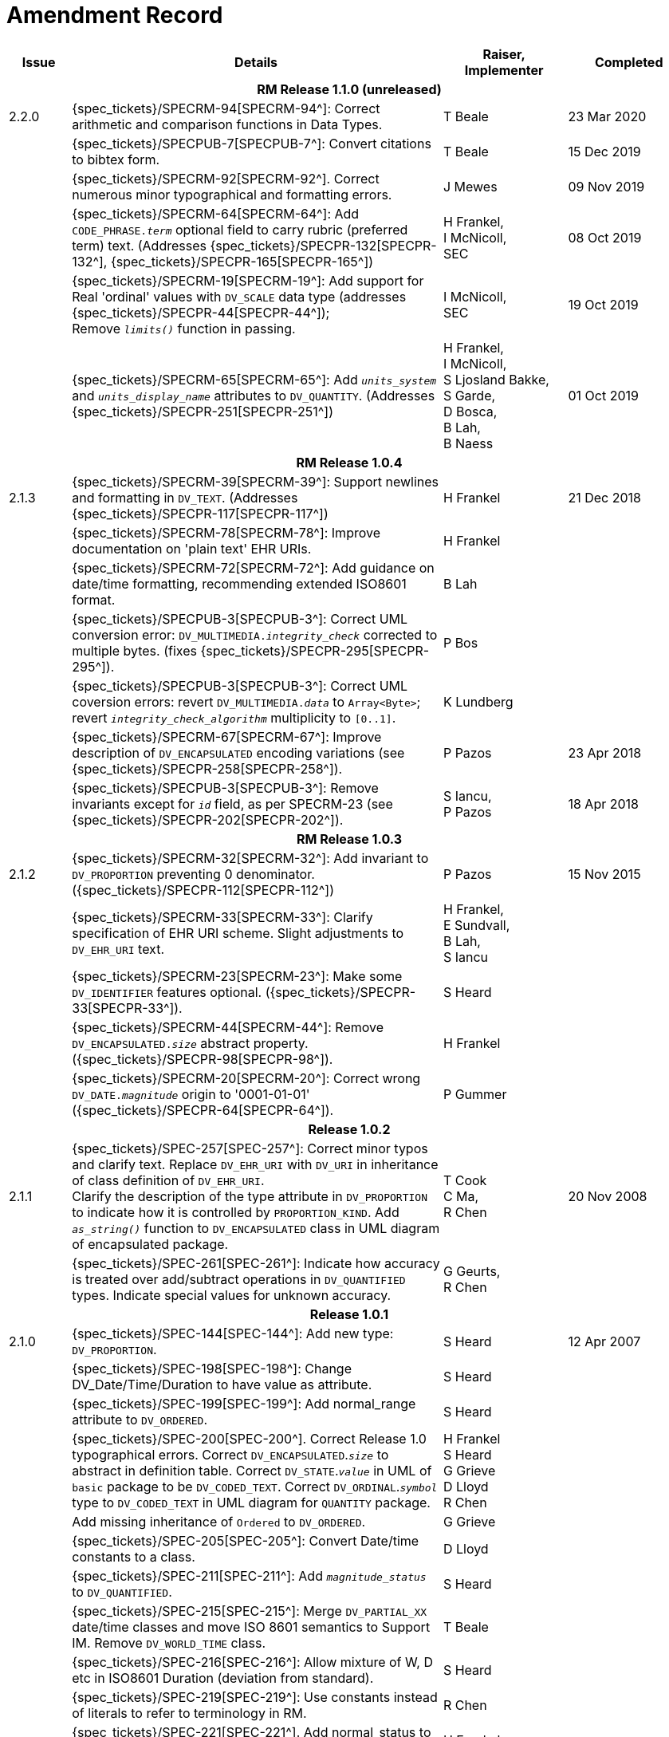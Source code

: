 = Amendment Record

[cols="1,6,2,2", options="header"]
|===
|Issue|Details|Raiser, Implementer|Completed

4+^h|*RM Release 1.1.0 (unreleased)*

|[[latest_issue]]2.2.0
|{spec_tickets}/SPECRM-94[SPECRM-94^]: Correct arithmetic and comparison functions in Data Types.
|T Beale
|[[latest_issue_date]]23 Mar 2020

|
|{spec_tickets}/SPECPUB-7[SPECPUB-7^]: Convert citations to bibtex form.
|T Beale
|15 Dec 2019

|
|{spec_tickets}/SPECRM-92[SPECRM-92^]. Correct numerous minor typographical and formatting errors.
|J Mewes
|09 Nov 2019

|
|{spec_tickets}/SPECRM-64[SPECRM-64^]: Add `CODE_PHRASE._term_` optional field to carry rubric (preferred term) text. (Addresses {spec_tickets}/SPECPR-132[SPECPR-132^], {spec_tickets}/SPECPR-165[SPECPR-165^])
|H Frankel, +
 I McNicoll, +
 SEC
|08 Oct 2019

|
|{spec_tickets}/SPECRM-19[SPECRM-19^]: Add support for Real 'ordinal' values with `DV_SCALE` data type (addresses {spec_tickets}/SPECPR-44[SPECPR-44^]); +
 Remove `_limits()_` function in passing.
|I McNicoll, +
 SEC
|19 Oct 2019

|
|{spec_tickets}/SPECRM-65[SPECRM-65^]: Add `_units_system_` and `_units_display_name_` attributes to `DV_QUANTITY`. (Addresses {spec_tickets}/SPECPR-251[SPECPR-251^])
|H Frankel, +
 I McNicoll, +
 S Ljosland Bakke, +
 S Garde, +
 D Bosca, +
 B Lah, +
 B Naess
|01 Oct 2019

4+^h|*RM Release 1.0.4*

|2.1.3
|{spec_tickets}/SPECRM-39[SPECRM-39^]: Support newlines and formatting in `DV_TEXT`. (Addresses {spec_tickets}/SPECPR-117[SPECPR-117^])
|H Frankel
|21 Dec 2018

|
|{spec_tickets}/SPECRM-78[SPECRM-78^]: Improve documentation on 'plain text' EHR URIs.
|H Frankel
|

|
|{spec_tickets}/SPECRM-72[SPECRM-72^]: Add guidance on date/time formatting, recommending extended ISO8601 format.
|B Lah
|

|
|{spec_tickets}/SPECPUB-3[SPECPUB-3^]: Correct UML conversion error: `DV_MULTIMEDIA._integrity_check_` corrected to multiple bytes. (fixes {spec_tickets}/SPECPR-295[SPECPR-295^]).
|P Bos
|

|
|{spec_tickets}/SPECPUB-3[SPECPUB-3^]: Correct UML coversion errors: revert `DV_MULTIMEDIA._data_` to `Array<Byte>`; revert `_integrity_check_algorithm_` multiplicity to `[0..1]`.
|K Lundberg
|

|
|{spec_tickets}/SPECRM-67[SPECRM-67^]: Improve description of `DV_ENCAPSULATED` encoding variations (see {spec_tickets}/SPECPR-258[SPECPR-258^]).
|P Pazos
|23 Apr 2018

|
|{spec_tickets}/SPECPUB-3[SPECPUB-3^]: Remove invariants except for `_id_` field, as per SPECRM-23 (see {spec_tickets}/SPECPR-202[SPECPR-202^]).
|S Iancu, +
 P Pazos
|18 Apr 2018

4+^h|*RM Release 1.0.3*

|2.1.2
|{spec_tickets}/SPECRM-32[SPECRM-32^]: Add invariant to `DV_PROPORTION` preventing 0 denominator. ({spec_tickets}/SPECPR-112[SPECPR-112^])
|P Pazos
|15 Nov 2015

|
|{spec_tickets}/SPECRM-33[SPECRM-33^]: Clarify specification of EHR URI scheme. Slight adjustments to `DV_EHR_URI` text.
|H Frankel, +
 E Sundvall, +
 B Lah, +
 S Iancu
|

|
|{spec_tickets}/SPECRM-23[SPECRM-23^]: Make some `DV_IDENTIFIER` features optional. ({spec_tickets}/SPECPR-33[SPECPR-33^]).
|S Heard
|

|
|{spec_tickets}/SPECRM-44[SPECRM-44^]: Remove `DV_ENCAPSULATED._size_` abstract property. ({spec_tickets}/SPECPR-98[SPECPR-98^]).
|H Frankel
|

|
|{spec_tickets}/SPECRM-20[SPECRM-20^]: Correct wrong `DV_DATE._magnitude_` origin to '0001-01-01' ({spec_tickets}/SPECPR-64[SPECPR-64^]).
|P Gummer
|

4+^h|*Release 1.0.2*

|2.1.1 
|{spec_tickets}/SPEC-257[SPEC-257^]: Correct minor typos and clarify text. Replace `DV_EHR_URI` with `DV_URI` in inheritance of class definition of `DV_EHR_URI`. +
 Clarify the description of the type attribute in `DV_PROPORTION` to indicate how it is controlled by `PROPORTION_KIND`.  Add `_as_string()_` function to `DV_ENCAPSULATED` class in UML diagram of encapsulated package.
|T Cook +
 C Ma, +
 R Chen
|20 Nov 2008

|
|{spec_tickets}/SPEC-261[SPEC-261^]: Indicate how accuracy is treated over add/subtract operations in `DV_QUANTIFIED` types. Indicate special values for unknown accuracy.
|G Geurts, +
 R Chen
|

4+^h|*Release 1.0.1*

|2.1.0 
|{spec_tickets}/SPEC-144[SPEC-144^]: Add new type: `DV_PROPORTION`.
|S Heard
|12 Apr 2007


|
|{spec_tickets}/SPEC-198[SPEC-198^]: Change DV_Date/Time/Duration to have value as attribute.
|S Heard
|

|
|{spec_tickets}/SPEC-199[SPEC-199^]: Add normal_range attribute to `DV_ORDERED`.
|S Heard
|

|
|{spec_tickets}/SPEC-200[SPEC-200^]. Correct Release 1.0 typographical errors. Correct `DV_ENCAPSULATED`.`_size_` to abstract in definition table. Correct `DV_STATE`.`_value_` in UML of `basic` package to be `DV_CODED_TEXT`. Correct `DV_ORDINAL`.`_symbol_` type to `DV_CODED_TEXT` in UML diagram for `QUANTITY` package.
|H Frankel +
 S Heard +
 G Grieve +
 D Lloyd +
 R Chen
|

|
|Add missing inheritance of `Ordered` to `DV_ORDERED`.
|G Grieve
|

|
|{spec_tickets}/SPEC-205[SPEC-205^]: Convert Date/time constants to a class.
|D Lloyd
|

|
|{spec_tickets}/SPEC-211[SPEC-211^]: Add `_magnitude_status_` to `DV_QUANTIFIED`.
|S Heard
|

|
|{spec_tickets}/SPEC-215[SPEC-215^]: Merge `DV_PARTIAL_XX` date/time classes and move ISO 8601 semantics to Support IM. Remove `DV_WORLD_TIME` class.
|T Beale
|

|
|{spec_tickets}/SPEC-216[SPEC-216^]: Allow mixture of W, D etc in ISO8601 Duration (deviation from standard).
|S Heard
|

|
|{spec_tickets}/SPEC-219[SPEC-219^]: Use constants instead of literals to refer to terminology in RM.
|R Chen
|

|
|{spec_tickets}/SPEC-221[SPEC-221^]. Add normal_status to `DV_ORDERED`. Adjusted invariants.
|H Frankel
|

|
|{spec_tickets}/SPEC-227[SPEC-227^]: Remove `DV_QUANTITY_RATIO`.
|S Heard
|

|
|{spec_tickets}/SPEC-230[SPEC-230^]: Change `DV_DATE_TIME`.`_to_quantity_` to seconds
|C Ma
|

|
|{spec_tickets}/SPEC-236[SPEC-236^]: Change use of Character to Octet in `DV_MULTIMEDIA`.
|G Grieve
|

|
|{spec_tickets}/SPEC-237[SPEC-237^]: Correct semantics of Quantity and Date/Time types.
|T Beale +
 G Grieve
|

|
|{spec_tickets}/SPEC-240[SPEC-240^]: Allow `DV_ORDINAL` values to be negative.
|R Chen
|

|
|{spec_tickets}/SPEC-247[SPEC-247^]: Add `DV_TEMPORAL` class to `quantity` package.
|H Frankel
|

4+^h|*Release 1.0*

|2.0.0 
|{spec_tickets}/SPEC-176[SPEC-176^]. Make `DV_QUANTIFIED`.`_accuracy_` optional.
|S Heard
|01 Feb 2006


|
|{spec_tickets}/SPEC-163[SPEC-163^]. Add identifiers to `FEEDER_AUDIT` for originating and gateway systems. Added `_assigner_` attribute to `DV_IDENTIFIER`.
|H Frankel
|

|
|{spec_tickets}/SPEC-121[SPEC-121^]. Improve `DV_EHR_URI` model to support Xpath style paths.
|T Beale
|

|
|{spec_tickets}/SPEC-161[SPEC-161^]. Support distributed versioning. Remove functions from `DV_EHR_URI`.
|T Beale +
 H Frankel
|

4+^h|*Release 0.96*

4+^h|*Release 0.95*

|1.9.1 
|Improve implementation guidance. `DV_ORDINAL`.`_limits_` type corrected to `REFERENCE_RANGE<DV_ORDINAL>`.
|D Lloyd 
|22 Feb 2005

|1.9 
|{spec_tickets}/SPEC-126[SPEC-126^]. Correct details of partial date/time classes.
|T Beale
|09 Dec 2004


|
|{spec_tickets}/SPEC-112[SPEC-112^]. Add `DV_PARTIAL_DATE_TIME` class
|DSTC
|

|
|{spec_tickets}/SPEC-113[SPEC-113^]. Add `DATA_VALUE` subtype for identifying realworld entities
|DSTC
|

|
|{spec_tickets}/SPEC-118[SPEC-118^]. Make package names lower case.
|T Beale
|

|
|{spec_tickets}/SPEC-119[SPEC-119^]. Improve Data types documentation.
|T Beale
|

|
|{spec_tickets}/SPEC-102[SPEC-102^]. Make `DV_TEXT`.`_language_` and `_charset_` optional.
|DSTC
|

4+^h|*Release 0.9*

|1.8 
|{spec_tickets}/SPEC-23[SPEC-23^]. `TERM_MAPPING`.`_match_` should be coded/enumerated.
|G Grieve
|09 Mar 2004


|
|{spec_tickets}/SPEC-69[SPEC-69^]. Correct date/time types statistical descriptions.
|A Goodchild
|

|
|{spec_tickets}/SPEC-46[SPEC-46^]. Rename `COORDINATED_TERM` to `CODE_PHRASE` and `DV_CODED_TEXT`.`_definition_` to `_defining_code_`.
|T Beale
|

|
|{spec_tickets}/SPEC-84[SPEC-84^]. Rename `DV_COUNTABLE` to `DV_COUNT`.
|DSTC
|

|
|{spec_tickets}/SPEC-90[SPEC-90^]. Make `TERM_MAPPING`.`_purpose_` optional.
|DSTC
|

|
|{spec_tickets}/SPEC-91[SPEC-91^]. Correct anomalies in use of `CODE_PHRASE` and `DV_CODED_TEXT`.
|T Beale
|

|
|{spec_tickets}/SPEC-94[SPEC-94^]. Add `_lifecycle_` state attribute to `VERSION`; correct `DV_STATE`.
|DSTC
|

|
|{spec_tickets}/SPEC-95[SPEC-95^]. Remove `_property_` attribute from `quantity` package.
|DSTC, +
 S Heard
|

|
|Formally validated using ISE Eiffel 5.4.
|T Beale
|

|1.7.9 
|{spec_tickets}/SPEC-66[SPEC-66^]. Make `DV_ORDERED`.`_normal_range_` a function. +
 Correct UML for `DV_QUANTITY`.
|Z Tun 
|10 Nov 2003

|1.7.8 
|{spec_tickets}/SPEC-53[SPEC-53^]. Make `DV_ORDINAL`.`_limits_` a function. +
 {spec_tickets}/SPEC-54[SPEC-54^]. Move `DV_QUANTIFIED`.`_is_normal_` to `DV_ORDERED` +
 {spec_tickets}/SPEC-55[SPEC-55^]. Redefine `DV_ORDERED`.`_less_than_` as infix function '<'.
|T Beale
|02 Nov 2003

|1.7.7 
|{spec_tickets}/SPEC-41[SPEC-41^]. Visually differentiate primitive types in openEHR documents. +
 {spec_tickets}/SPEC-34[SPEC-34^]. State representation of date/time classes to be ISO8601. +
 {spec_tickets}/SPEC-52[SPEC-52^]. Change `DV_DURATION`.`_sign_` to prefix "-" operation. +
 {spec_tickets}/SPEC-42[SPEC-42^]. Make `DV_ORDINAL`.`_rubric_` a `DV_CODED_TEXT`; `_type_` attribute not needed.
|D Lloyd, +
 DSTC, +
 T Beale
|26 Oct 2003

|1.7.6 
|{spec_tickets}/SPEC-13[SPEC-13^]. Rename key classes, according to CEN ENV 13606. +
 {spec_tickets}/SPEC-26[SPEC-26^]. Rename `DV_QUANTITY`.`_value_` to `_magnitude_`. +
 {spec_tickets}/SPEC-31[SPEC-31^]. Change abstract `NUMERIC` to `DOUBLE` in `DV_QUANTITY`.`_value_`.
|S Heard, +
 D Kalra, +
 T Beale, +
 A Goodchild, +
 Z Tun
|01 Oct 2003

|1.7.5 
|{spec_tickets}/SPEC-22[SPEC-22^]. Code `TERM_MAPPING`.`_purpose_`. 
|G Grieve 
|20 Jun 2003

|1.7.4 
|{spec_tickets}/SPEC-20[SPEC-20^]. Move `VERSION`.`_charset_` to `DV_TEXT`, `_territory_` to `TRANSACTION`. Remove `VERSION`.`_language_`.
|A Goodchild 
|10 Jun 2003

|1.7.3 
|`DV_INTERVAL` now inherits from `INTERVAL` to avoid duplicating semantics. (Formally validated).
|T Beale 
|25 Mar 2003

|1.7.2 
|Minor corrections to diagrams in Text package. Improved heading structure, package naming. Corrected error in `text` package diagram. Replaced `TEXT_FORMAT_PROPERTY` class with string attribute of same form. Made `MULTIMEDIA`.`_media_type_` mandatory.  (Formally validated).
|T Beale, +
 Z Tun
|21 Mar 2003

|1.7.1 
|Moved definitions and assumed types to Support Reference Model. No semantic changes.
|T Beale 
|25 Feb 2003

|1.7 
|Formally validated using ISE Eiffel 5.2. +
 {spec_tickets}/SPEC-1[SPEC-1^]. Review of Data Types specification.  Made pluralities of Terminology name definitions (sect 3.2.1) consistent. +
 Corrected types of `DV_ENCAPSULATED`.`_language_`, `_charset_`, `DV_MULTIMEDIA`.`_integrity_check_algorithm_`, `_compression_algorithm_`, `_media_type_`. +
 Corrected pluralities of Terminology name definitions (sect 3.2.1). +
 Corrected invariants of `DV_ENCAPSULATED`, `DV_MULTI_MEDIA`, `DV_QUANTITY`, `DV_CODED_TEXT`, `DV_TEXT`, `DV_INTERVAL`, `TERM_MAPPING`. +
 Corrected `DV_TEXT`.`_formatting_`; added `TERM_MAPPING` validity function. Made `DV_ORDINAL`.`_limits_` an attribute. Removed `TERM_MAPPING`.`_source_`; moved `COORDINATED_TERM`.`_language_` to `DV_TEXT`; changed type to `COOORDINATED_TERM`. +
 Corrected time specification classes.
|Z Tun, +
 T Beale
|17 Feb 2003

|1.6.1 
|Rome CEN TC 251 meeting. Updates to HL7 comparison text. `DV_DATE` now inherits from `DV_CUSTOMARY_QUANTITY`.
|S Heard, +
 T Beale
|27 Jan 2003

|1.6 
|Sam Heard complete review. Changed constant terminology defs to runtime-evaluated set; removed `DV_PHYSICAL_DATA`.  Added new chapter for generic implementation guidelines, and new section for assumed types. Post-conditions moved to invariants: `DV_TEXT`.`_value_`, `DV_ORDERED`.`_is_simple_`, `DV_PARTIAL_DATE`.`_probable_date_`, possible_dates, `DV_PARTIAL_TIME`.`_probable_time_`, possible_times. Minor updates to HL7 comparison text. Added explanation to HL7 section.
|S Heard, +
 T Beale
|13 Dec 2002

|1.5.9 
|Minor corrections: `DV_ENCAPSULATED`; `DV_QUANTITY`.`_units_` defined to be String; changed `COORDINATED_TERM` class (but semantically equivalent).
|T Beale 
|10 Nov 2002

|1.5.8 
|Changed name of LINK package to URI. Major update to Text cluster classes and explanation. Updated HL7 data type comparison.
|T Beale, +
 D Kalra, +
 D Lloyd, +
 M Darlison
|1 Nov 2002

|1.5.7 
|`DV_TEXT_LIST` reverted to `TEXT_LIST`. `DV_LINK` no longer a data types; renamed to `LINK` and moved to Common RM. `link` package renamed to `uri`.
|S Heard, +
 Z Tun, +
 T Beale, +
 D Kalra, +
 M Darlison
|18 Oct 2002

|1.5.6 
|Rewrite of `TIME_SPECIFICATION` parse specs. Adjustments to `DV_ORDINAL`.
|T Beale 
|16 Sep 2002

|1.5.5 
|Timezone not allowed on pure `DV_DATE` in ISO8601. 
|T Beale, +
 S Heard
|2 Sep 2002

|1.5.4 
|Moved `DV_QUANTIFIED`.`_units_` and property attributes to `DV_QUANTITY`. Introduced `DV_WORLD_TIME`.`_to_quantity_`. Added `_fractional_second_` to `DV_TIME`, `DV_DATE_TIME`, `DV_DURATION`.
|T Beale, +
 S Heard
|29 Aug 2002

|1.5.3 
|Further corrections - removed derived ‘/’ markers; renamed `TERM_MAPPING`.`_granularity_` to match. Improved explanation of `DV_ORDINAL`. `DV_QUANTIFIED`.`_units_` is now a `DV_PARSABLE`.  `REFERENCE_RANGE`.`_meaning_` is now a `DV_TEXT`.  `DV_ENCAPSULATED`.`_uri_` is now a `DV_URI`. `DV_LINK`.`_type_` is now a `DV_TEXT`. Detailed review by Zar Zar Tun (DSTC).
|T Beale, +
 S Heard, +
 P Schloeffel, +
 D Lloyd, +
 Z Tun
|20 Aug 2002

|1.5.2 
|Further corrections - removed derived ‘/’ markers; renamed `TERM_MAPPING`.`_granularity_` to match.
|T Beale, +
 D Lloyd, +
 S Heard
|15 Aug 2002

|1.5.1 
|Minor corrections. 
|T Beale, +
 S Heard
|15 Aug 2002

|1.5 
|Rewrite of section describing text types; addition of new attribute `DV_CODED_TEXT`.`_mappings_`. Removal of `TERM_REFERENCE`.`_concept_code_`.
|T Beale, +
 S Heard
|1 Aug 2002

|1.4.3 
|Minor changes to text. Corrections to `DV_CODED_TEXT` relationships.  Made `DV_INTERVAL`.`_lower_unbounded_` and `DV_INTERVAL`.`_upper_unbounded_` functions.
|T Beale, +
 Z Tun
|16 Jul 2002

|1.4.2 
|`DV_LINK`.`_meaning_` changed to `DV_TEXT` (typo in table). Added abstract class `DV_WORLD_TIME`.
|T Beale, +
 D Lloyd
|14 Jul 2002

|1.4.1 
|Changes to `DV_ENCAPSULATED`, `DV_PARSABLE` invariants. 
|T Beale +
 Z Tun
|10 Jul 2002

|1.4 
|`DV_ENCAPSULATED`. text_equivalent renamed to `DV_ENCAPSULATED`.`_alternate_text_`. Added invariant for `QUANTITY`.`_precision_`.
|T Beale, +
 D Lloyd
|01 Jul 2002

|1.3 
|Added timezone to `DV_TIME` and `DV_DATE_TIME` and sign to `DV_DURATION`; added linguistic_order to `TERM_RELATION`; added as_display_string and `_as_canonical_string_` to all types.  Added `DV_STATE`.`_is_terminal_`. Renamed `TERM_TEXT` as `CODED_TEXT`.
|T Beale, +
 D Lloyd
|30 Jun 2002

|1.2 
|Minor corrections to Text package. 
|T Beale 
|15 May 2002

|1.1 
|Numerous small changes, including: term equivalents, relationships and quantity reference ranges.
|T Beale, +
 D Lloyd, +
 D Kalra, +
 S Heard
|10 May 2002

|1.0 
|Separated from the openEHR Reference Model. 
|T Beale 
|5 May 2002

|===
